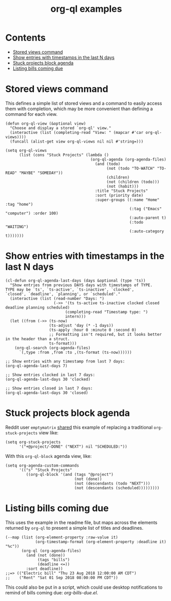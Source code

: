 #+TITLE: org-ql examples

* Contents
:PROPERTIES:
:TOC:      this
:END:
  -  [[#stored-views-command][Stored views command]]
  -  [[#show-entries-with-timestamps-in-the-last-n-days][Show entries with timestamps in the last N days]]
  -  [[#stuck-projects-block-agenda][Stuck projects block agenda]]
  -  [[#listing-bills-coming-due][Listing bills coming due]]

* Stored views command

This defines a simple list of stored views and a command to easily access them with completion, which may be more convenient than defining a command for each view.

#+BEGIN_SRC elisp
  (defun org-ql-view (&optional view)
    "Choose and display a stored `org-ql' view."
    (interactive (list (completing-read "View: " (mapcar #'car org-ql-views))))
    (funcall (alist-get view org-ql-views nil nil #'string=)))

  (setq org-ql-views
        (list (cons "Stuck Projects" (lambda ()
                                       (org-ql-agenda (org-agenda-files)
                                         (and (todo)
                                              (not (todo "TO-WATCH" "TO-READ" "MAYBE" "SOMEDAY"))
                                              (children)
                                              (not (children (todo)))
                                              (not (habit)))
                                         :title "Stuck Projects"
                                         :sort (priority date)
                                         :super-groups ((:name "Home" :tag "home")
                                                        (:tag ("Emacs" "computer") :order 100)
                                                        (:auto-parent t)
                                                        (:todo "WAITING")
                                                        (:auto-category t)))))))
#+END_SRC

* Show entries with timestamps in the last N days

#+BEGIN_SRC elisp
  (cl-defun org-ql-agenda-last-days (days &optional (type 'ts))
    "Show entries from previous DAYS days with timestamps of TYPE.
  TYPE may be `ts', `ts-active', `ts-inactive', `clocked',
  `closed', `deadline', `planning', or `scheduled'."
    (interactive (list (read-number "Days: ")
                       (->> '(ts ts-active ts-inactive clocked closed deadline planning scheduled)
                            (completing-read "Timestamp type: ")
                            intern)))
    (let ((from (->> (ts-now)
                     (ts-adjust 'day (* -1 days))
                     (ts-apply :hour 0 :minute 0 :second 0)
                     ;; Formatting isn't required, but it looks better in the header than a struct.
                     ts-format)))
      (org-ql-search (org-agenda-files)
        `(,type :from ,from :to ,(ts-format (ts-now))))))

  ;; Show entries with any timestamp from last 7 days:
  (org-ql-agenda-last-days 7)

  ;; Show entries clocked in last 7 days:
  (org-ql-agenda-last-days 30 'clocked)

  ;; Show entries closed in last 7 days:
  (org-ql-agenda-last-days 30 'closed)
#+END_SRC

* Stuck projects block agenda

Reddit user =emptymatrix= [[https://www.reddit.com/r/emacs/comments/cnrt2d/orgqlblock_integrates_orgql_into_org_agenda/ewtqez8/][shared]] this example of replacing a traditional =org-stuck-projects= view like:

#+BEGIN_SRC elisp
  (setq org-stuck-projects
        '("+@project/-DONE" ("NEXT") nil "SCHEDULED:"))
#+END_SRC

With this =org-ql-block= agenda view, like:

#+BEGIN_SRC elisp
  (setq org-agenda-custom-commands
        '(("s" "Stuck Projects"
           ((org-ql-block '(and (tags "@project")
                                (not (done))
                                (not (descendants (todo "NEXT")))
                                (not (descendants (scheduled)))))))))
#+END_SRC

* Listing bills coming due

This uses the example in the readme file, but maps across the elements returned by ~org-ql~ to present a simple list of titles and deadlines.

#+BEGIN_SRC elisp
  (--map (list (org-element-property :raw-value it)
               (org-timestamp-format (org-element-property :deadline it) "%c"))
         (org-ql (org-agenda-files)
           (and (not (done))
                (tags "bills")
                (deadline <=))
           :sort deadline))
  ;;=> (("Electric bill" "Thu 23 Aug 2018 12:00:00 AM CDT")
  ;;    ("Rent" "Sat 01 Sep 2018 08:00:00 PM CDT"))
#+END_SRC

This could also be put in a script, which could use desktop notifications to remind of bills coming due: [[examples/org-bills-due.el][org-bills-due.el]].

* COMMENT Code                                                     :noexport:
:PROPERTIES:
:TOC:      ignore
:END:

** File-local variables

# Local Variables:
# eval: (require 'org-make-toc)
# before-save-hook: org-make-toc
# End:
